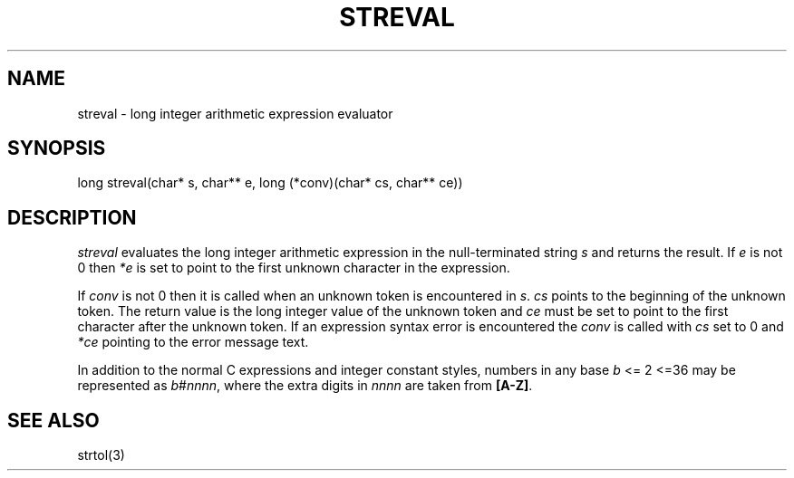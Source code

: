 .fp 5 CW
.de Af
.ds ;G \\*(;G\\f\\$1\\$3\\f\\$2
.if !\\$4 .Af \\$2 \\$1 "\\$4" "\\$5" "\\$6" "\\$7" "\\$8" "\\$9"
..
.de aF
.ie \\$3 .ft \\$1
.el \{\
.ds ;G \&
.nr ;G \\n(.f
.Af "\\$1" "\\$2" "\\$3" "\\$4" "\\$5" "\\$6" "\\$7" "\\$8" "\\$9"
\\*(;G
.ft \\n(;G \}
..
.de L
.aF 5 \\n(.f "\\$1" "\\$2" "\\$3" "\\$4" "\\$5" "\\$6" "\\$7"
..
.de LR
.aF 5 1 "\\$1" "\\$2" "\\$3" "\\$4" "\\$5" "\\$6" "\\$7"
..
.de RL
.aF 1 5 "\\$1" "\\$2" "\\$3" "\\$4" "\\$5" "\\$6" "\\$7"
..
.de EX		\" start example
.ta 1i 2i 3i 4i 5i 6i
.PP
.RS 
.PD 0
.ft 5
.nf
..
.de EE		\" end example
.fi
.ft
.PD
.RE
.PP
..
.TH STREVAL 3
.SH NAME
streval \- long integer arithmetic expression evaluator
.SH SYNOPSIS
.L "long streval(char* s, char** e, long (*conv)(char* cs, char** ce))"
.SH DESCRIPTION
.I streval
evaluates the long integer arithmetic expression in the null-terminated string
.I s
and returns the result.
If
.I e
is not 0 then
.I *e
is set to point to the first unknown character in the expression.
.PP
If
.I conv
is not 0 then it is called when an unknown token is encountered in
.IR s .
.I cs
points to the beginning of the unknown token.
The return value is the long integer value of the unknown token and
.I ce
must be set to point to the first character after the unknown token.
If an expression syntax error is encountered the
.I conv
is called with
.I cs
set to 0 and
.I *ce
pointing to the error message text.
.PP
In addition to the normal C expressions and integer constant styles,
numbers in any base
.I b
<= 2 <=36
may be represented as
.IR b # nnnn ,
where the extra digits in
.I nnnn
are taken from
.BR [A-Z] .
.SH "SEE ALSO"
strtol(3)
